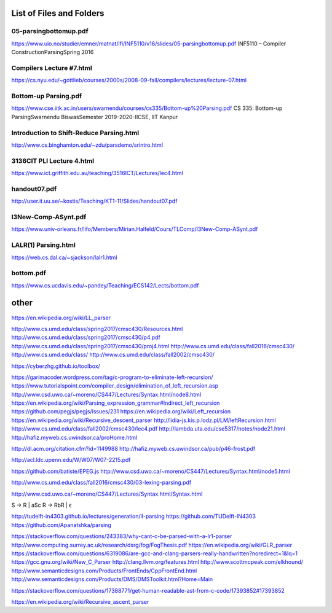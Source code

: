 List of Files and Folders
^^^^^^^^^^^^^^^^^^^^^^^^^
05-parsingbottomup.pdf
``````````````````````
https://www.uio.no/studier/emner/matnat/ifi/INF5110/v16/slides/05-parsingbottomup.pdf
INF5110 – Compiler ConstructionParsingSpring 2016

Compilers Lecture #7.html
`````````````````````````
https://cs.nyu.edu/~gottlieb/courses/2000s/2008-09-fall/compilers/lectures/lecture-07.html

Bottom-up Parsing.pdf
`````````````````````
https://www.cse.iitk.ac.in/users/swarnendu/courses/cs335/Bottom-up%20Parsing.pdf
CS 335: Bottom-up ParsingSwarnendu BiswasSemester 2019-2020-IICSE, IIT Kanpur


Introduction to Shift-Reduce Parsing.html
`````````````````````````````````````````
http://www.cs.binghamton.edu/~zdu/parsdemo/srintro.html

3136CIT PLI Lecture 4.html
``````````````````````````
https://www.ict.griffith.edu.au/teaching/3516ICT/Lectures/lec4.html

handout07.pdf
`````````````
http://user.it.uu.se/~kostis/Teaching/KT1-11/Slides/handout07.pdf

l3New-Comp-ASynt.pdf
````````````````````
https://www.univ-orleans.fr/lifo/Members/Mirian.Halfeld/Cours/TLComp/l3New-Comp-ASynt.pdf

LALR(1) Parsing.html
````````````````````
https://web.cs.dal.ca/~sjackson/lalr1.html

bottom.pdf
``````````
https://www.cs.ucdavis.edu/~pandey/Teaching/ECS142/Lects/bottom.pdf

other
^^^^^
https://en.wikipedia.org/wiki/LL_parser

http://www.cs.umd.edu/class/spring2017/cmsc430/Resources.html
http://www.cs.umd.edu/class/spring2017/cmsc430/p4.pdf
http://www.cs.umd.edu/class/spring2017/cmsc430/proj4.html
http://www.cs.umd.edu/class/fall2016/cmsc430/
http://www.cs.umd.edu/class/
http://www.cs.umd.edu/class/fall2002/cmsc430/

https://cyberzhg.github.io/toolbox/

https://garimacoder.wordpress.com/tag/c-program-to-eliminate-left-recursion/
https://www.tutorialspoint.com/compiler_design/elimination_of_left_recursion.asp
http://www.csd.uwo.ca/~moreno/CS447/Lectures/Syntax.html/node8.html
https://en.wikipedia.org/wiki/Parsing_expression_grammar#Indirect_left_recursion
https://github.com/pegjs/pegjs/issues/231
https://en.wikipedia.org/wiki/Left_recursion
https://en.wikipedia.org/wiki/Recursive_descent_parser
http://lidia-js.kis.p.lodz.pl/LM/leftRecursion.html
http://www.cs.umd.edu/class/fall2002/cmsc430/lec4.pdf
http://lambda.uta.edu/cse5317/notes/node21.html
http://hafiz.myweb.cs.uwindsor.ca/proHome.html

http://dl.acm.org/citation.cfm?id=1149988
http://hafiz.myweb.cs.uwindsor.ca/pub/p46-frost.pdf

http://acl.ldc.upenn.edu/W/W07/W07-2215.pdf

https://github.com/batiste/EPEG.js
http://www.csd.uwo.ca/~moreno/CS447/Lectures/Syntax.html/node5.html

http://www.cs.umd.edu/class/fall2016/cmsc430/03-lexing-parsing.pdf

http://www.csd.uwo.ca/~moreno/CS447/Lectures/Syntax.html/Syntax.html


S -> R  | aSc
R -> RbR | ϵ

http://tudelft-in4303.github.io/lectures/generation/ll-parsing
https://github.com/TUDelft-IN4303
https://github.com/Apanatshka/parsing

https://stackoverflow.com/questions/243383/why-cant-c-be-parsed-with-a-lr1-parser
http://www.computing.surrey.ac.uk/research/dsrg/fog/FogThesis.pdf
https://en.wikipedia.org/wiki/GLR_parser
https://stackoverflow.com/questions/6319086/are-gcc-and-clang-parsers-really-handwritten?noredirect=1&lq=1
https://gcc.gnu.org/wiki/New_C_Parser
http://clang.llvm.org/features.html
http://www.scottmcpeak.com/elkhound/
http://www.semanticdesigns.com/Products/FrontEnds/CppFrontEnd.html
http://www.semanticdesigns.com/Products/DMS/DMSToolkit.html?Home=Main

https://stackoverflow.com/questions/17388771/get-human-readable-ast-from-c-code/17393852#17393852

https://en.wikipedia.org/wiki/Recursive_ascent_parser


